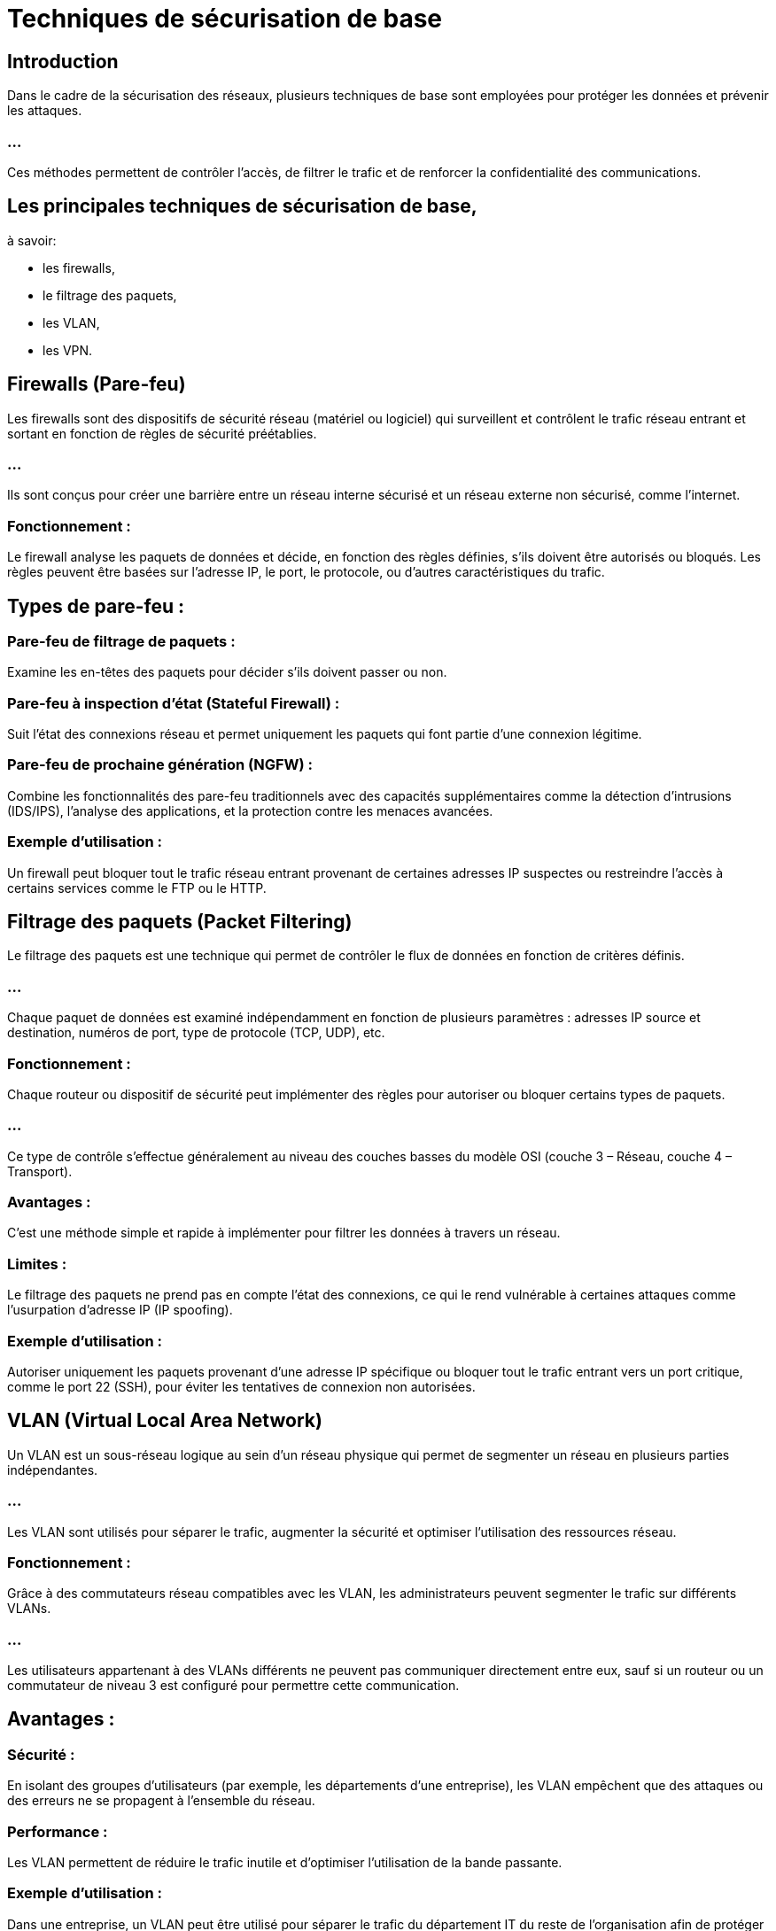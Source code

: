 = Techniques de sécurisation de base
:revealjs_theme: beige
:source-highlighter: highlight.js
:icons: font


== Introduction

Dans le cadre de la sécurisation des réseaux, plusieurs techniques de base sont employées pour protéger les données et prévenir les attaques. 

=== ...

Ces méthodes permettent de contrôler l'accès, de filtrer le trafic et de renforcer la confidentialité des communications. 



== Les principales techniques de sécurisation de base, 


à savoir:
[%step]
* les firewalls, 
* le filtrage des paquets, 
* les VLAN,
* les VPN.


== Firewalls (Pare-feu)

Les firewalls sont des dispositifs de sécurité réseau (matériel ou logiciel) qui surveillent et contrôlent le trafic réseau entrant et sortant en fonction de règles de sécurité préétablies. 

=== ...

Ils sont conçus pour créer une barrière entre un réseau interne sécurisé et un réseau externe non sécurisé, comme l'internet.

=== Fonctionnement : 


Le firewall analyse les paquets de données et décide, en fonction des règles définies, s'ils doivent être autorisés ou bloqués. Les règles peuvent être basées sur l'adresse IP, le port, le protocole, ou d'autres caractéristiques du trafic.

== Types de pare-feu :

=== Pare-feu de filtrage de paquets : 

Examine les en-têtes des paquets pour décider s'ils doivent passer ou non.

=== Pare-feu à inspection d'état (Stateful Firewall) : 

Suit l'état des connexions réseau et permet uniquement les paquets qui font partie d'une connexion légitime.

=== Pare-feu de prochaine génération (NGFW) : 

Combine les fonctionnalités des pare-feu traditionnels avec des capacités supplémentaires comme la détection d'intrusions (IDS/IPS), l'analyse des applications, et la protection contre les menaces avancées.

=== Exemple d'utilisation : 

Un firewall peut bloquer tout le trafic réseau entrant provenant de certaines adresses IP suspectes ou restreindre l'accès à certains services comme le FTP ou le HTTP.

== Filtrage des paquets (Packet Filtering)

Le filtrage des paquets est une technique qui permet de contrôler le flux de données en fonction de critères définis. 

=== ...

Chaque paquet de données est examiné indépendamment en fonction de plusieurs paramètres : adresses IP source et destination, numéros de port, type de protocole (TCP, UDP), etc.

=== Fonctionnement : 

Chaque routeur ou dispositif de sécurité peut implémenter des règles pour autoriser ou bloquer certains types de paquets. 

=== ...

Ce type de contrôle s’effectue généralement au niveau des couches basses du modèle OSI (couche 3 – Réseau, couche 4 – Transport).

=== Avantages : 

C'est une méthode simple et rapide à implémenter pour filtrer les données à travers un réseau.

=== Limites : 

Le filtrage des paquets ne prend pas en compte l'état des connexions, ce qui le rend vulnérable à certaines attaques comme l'usurpation d'adresse IP (IP spoofing).

=== Exemple d'utilisation : 

Autoriser uniquement les paquets provenant d'une adresse IP spécifique ou bloquer tout le trafic entrant vers un port critique, comme le port 22 (SSH), pour éviter les tentatives de connexion non autorisées.


== VLAN (Virtual Local Area Network)

Un VLAN est un sous-réseau logique au sein d'un réseau physique qui permet de segmenter un réseau en plusieurs parties indépendantes. 

=== ...

Les VLAN sont utilisés pour séparer le trafic, augmenter la sécurité et optimiser l'utilisation des ressources réseau.

=== Fonctionnement : 

Grâce à des commutateurs réseau compatibles avec les VLAN, les administrateurs peuvent segmenter le trafic sur différents VLANs. 

=== ...

Les utilisateurs appartenant à des VLANs différents ne peuvent pas communiquer directement entre eux, sauf si un routeur ou un commutateur de niveau 3 est configuré pour permettre cette communication.

== Avantages :

=== Sécurité : 

En isolant des groupes d'utilisateurs (par exemple, les départements d'une entreprise), les VLAN empêchent que des attaques ou des erreurs ne se propagent à l'ensemble du réseau.

=== Performance : 

Les VLAN permettent de réduire le trafic inutile et d'optimiser l'utilisation de la bande passante.

=== Exemple d'utilisation : 


Dans une entreprise, un VLAN peut être utilisé pour séparer le trafic du département IT du reste de l'organisation afin de protéger les serveurs critiques et les systèmes de gestion du réseau.


== VPN (Virtual Private Network)


Un VPN est une technologie qui permet d'établir une connexion sécurisée et chiffrée entre deux réseaux ou entre un utilisateur et un réseau. 

=== ...

Les VPN sont utilisés pour garantir la confidentialité et la sécurité des communications, notamment sur des réseaux non sécurisés, comme l'internet public.

=== Fonctionnement : 

Le VPN crée un "tunnel" sécurisé entre les deux points de communication, encapsulant les paquets de données et les chiffrant. 

=== ...

Cela garantit que les données restent confidentielles et ne peuvent être lues par des tiers non autorisés.

== Types de VPN :

=== VPN site-à-site : 

Connecte deux réseaux (par exemple, deux succursales d'une entreprise) via une connexion sécurisée sur l'internet.

== VPN à accès distant (Remote Access VPN) : 

Permet à un utilisateur de se connecter à distance à un réseau sécurisé, comme le réseau d'entreprise, via une connexion cryptée.

=== Avantages :

=== Confidentialité : 

Le trafic est chiffré, ce qui empêche les attaquants d'intercepter et de lire les données.

=== Accès sécurisé : 

Permet aux utilisateurs de se connecter en toute sécurité à des réseaux privés depuis l'extérieur.

=== Exemple d'utilisation : 

Un employé travaillant à distance utilise un VPN pour accéder en toute sécurité aux ressources internes de l'entreprise (comme des fichiers ou des applications) via une connexion internet publique.

